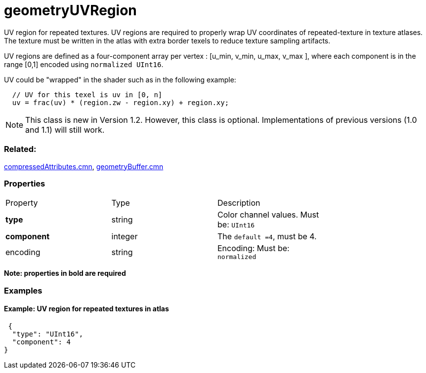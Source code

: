 # geometryUVRegion

UV region for repeated textures. UV regions are required to properly wrap UV coordinates of repeated-texture in texture atlases.  The texture must be written in the atlas with extra border texels to reduce texture sampling artifacts. 

UV regions are defined as a four-component array per vertex : [u_min, v_min, u_max, v_max ], where each component is in the range [0,1] encoded using `normalized UInt16`.

UV could be "wrapped" in the shader such as in the following example:

```
  // UV for this texel is uv in [0, n]
  uv = frac(uv) * (region.zw - region.xy) + region.xy;
```
NOTE: This class is new in Version 1.2. However, this class is optional. Implementations of previous versions (1.0 and 1.1) will still work.

=== Related:

link:../docs/compressedAttributes.cmn.adoc[compressedAttributes.cmn], link:../docs/geometryBuffer.cmn.adoc[geometryBuffer.cmn]

=== Properties

|===
| Property | Type | Description |
| **type** | string | Color channel values. Must be: `UInt16` |
| **component** | integer | The `default =4`, must be 4. |
| encoding | string | Encoding: Must be: `normalized` |
| binding | string | binding: Possible values are: `per-vertex`: default +
`per-uvregion`: Only valid in conjonction with link:../docs/compressedAttributes.cmn.adoc[compressedAttributes.cmn] when `uvRegionIndex` attribute is present. 
|===

*Note: properties in **bold** are required*

=== Examples 

==== Example: UV region for repeated textures in atlas 

```json
 {
  "type": "UInt16",
  "component": 4
} 
```

